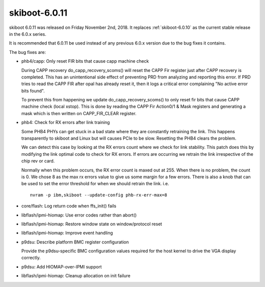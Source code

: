 .. _skiboot-6.0.11:

==============
skiboot-6.0.11
==============

skiboot 6.0.11 was released on Friday November 2nd, 2018. It replaces
:ref:`skiboot-6.0.10` as the current stable release in the 6.0.x series.

It is recommended that 6.0.11 be used instead of any previous 6.0.x version
due to the bug fixes it contains.

The bug fixes are:

- phb4/capp: Only reset FIR bits that cause capp machine check

  During CAPP recovery do_capp_recovery_scoms() will reset the CAPP Fir
  register just after CAPP recovery is completed. This has an
  unintentional side effect of preventing PRD from analyzing and
  reporting this error. If PRD tries to read the CAPP FIR after opal has
  already reset it, then it logs a critical error complaining "No active
  error bits found".

  To prevent this from happening we update do_capp_recovery_scoms() to
  only reset fir bits that cause CAPP machine check (local xstop). This
  is done by reading the CAPP Fir Action0/1 & Mask registers and
  generating a mask which is then written on CAPP_FIR_CLEAR register.
- phb4: Check for RX errors after link training

  Some PHB4 PHYs can get stuck in a bad state where they are constantly
  retraining the link. This happens transparently to skiboot and Linux
  but will causes PCIe to be slow. Resetting the PHB4 clears the
  problem.

  We can detect this case by looking at the RX errors count where we
  check for link stability. This patch does this by modifying the link
  optimal code to check for RX errors. If errors are occurring we
  retrain the link irrespective of the chip rev or card.

  Normally when this problem occurs, the RX error count is maxed out at
  255. When there is no problem, the count is 0. We chose 8 as the max
  rx errors value to give us some margin for a few errors. There is also
  a knob that can be used to set the error threshold for when we should
  retrain the link. i.e. ::

      nvram -p ibm,skiboot --update-config phb-rx-err-max=8

- core/flash: Log return code when ffs_init() fails
- libflash/ipmi-hiomap: Use error codes rather than abort()
- libflash/ipmi-hiomap: Restore window state on window/protocol reset
- libflash/ipmi-hiomap: Improve event handling
- p9dsu: Describe platform BMC register configuration

  Provide the p9dsu-specific BMC configuration values required for the
  host kernel to drive the VGA display correctly.
- p9dsu: Add HIOMAP-over-IPMI support
- libflash/ipmi-hiomap: Cleanup allocation on init failure
